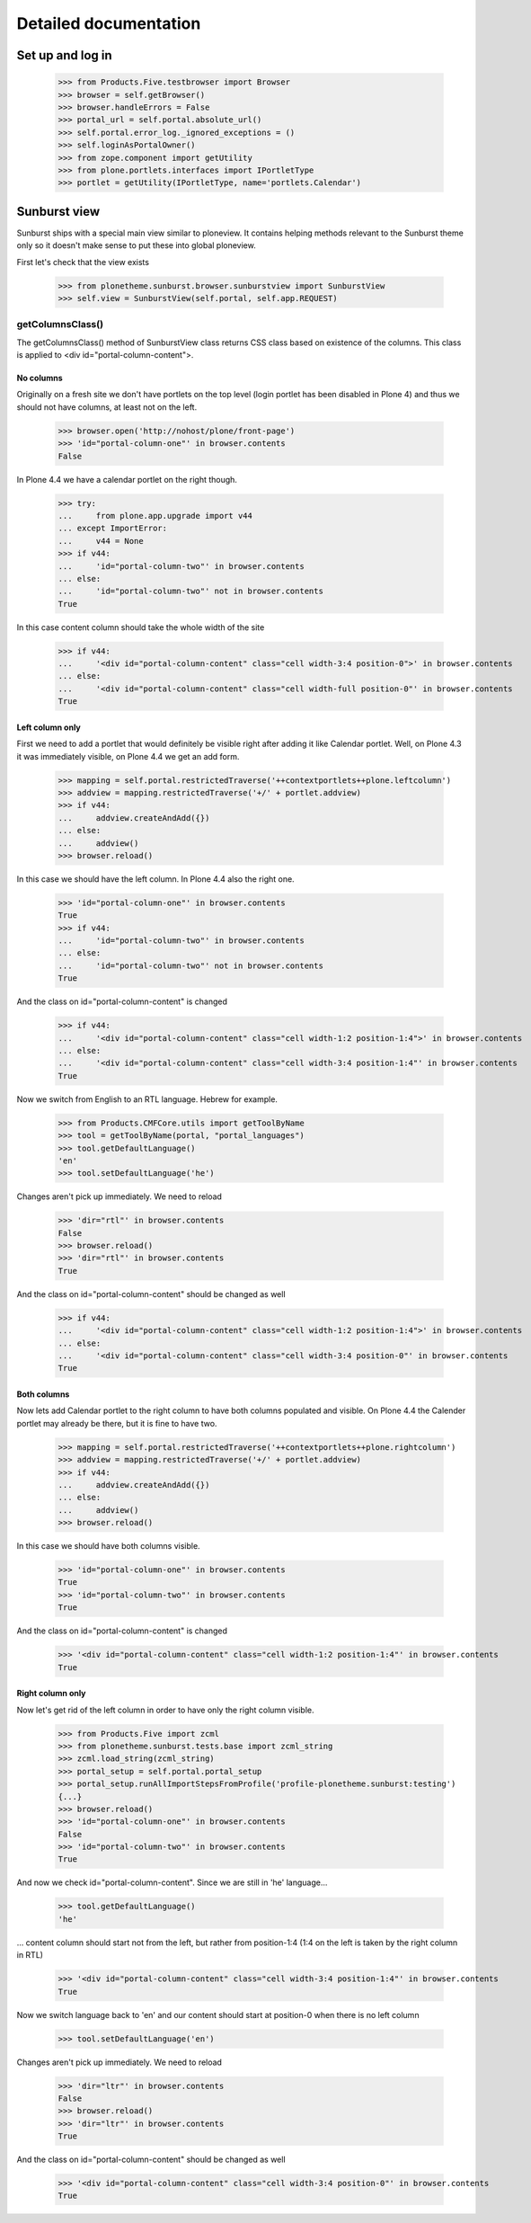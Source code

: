 Detailed documentation
======================

Set up and log in
-----------------

    >>> from Products.Five.testbrowser import Browser
    >>> browser = self.getBrowser()
    >>> browser.handleErrors = False
    >>> portal_url = self.portal.absolute_url()
    >>> self.portal.error_log._ignored_exceptions = ()
    >>> self.loginAsPortalOwner()
    >>> from zope.component import getUtility
    >>> from plone.portlets.interfaces import IPortletType
    >>> portlet = getUtility(IPortletType, name='portlets.Calendar')


Sunburst view
-------------

Sunburst ships with a special main view similar to ploneview. It contains
helping methods relevant to the Sunburst theme only so it doesn't make sense
to put these into global ploneview.

First let's check that the view exists

    >>> from plonetheme.sunburst.browser.sunburstview import SunburstView
    >>> self.view = SunburstView(self.portal, self.app.REQUEST)


getColumnsClass()
*****************

The getColumnsClass() method of SunburstView class returns CSS class based on
existence of the columns. This class is applied to
<div id="portal-column-content">.

No columns
~~~~~~~~~~

Originally on a fresh site we don't have portlets on the top level
(login portlet has been disabled in Plone 4) and thus we should not
have columns, at least not on the left.

    >>> browser.open('http://nohost/plone/front-page')
    >>> 'id="portal-column-one"' in browser.contents
    False

In Plone 4.4 we have a calendar portlet on the right though.

    >>> try:
    ...     from plone.app.upgrade import v44
    ... except ImportError:
    ...     v44 = None
    >>> if v44:
    ...     'id="portal-column-two"' in browser.contents
    ... else:
    ...     'id="portal-column-two"' not in browser.contents
    True

In this case content column should take the whole width of the site

    >>> if v44:
    ...     '<div id="portal-column-content" class="cell width-3:4 position-0">' in browser.contents
    ... else:
    ...     '<div id="portal-column-content" class="cell width-full position-0"' in browser.contents
    True

Left column only
~~~~~~~~~~~~~~~~

First we need to add a portlet that would definitely be visible right after
adding it like Calendar portlet.  Well, on Plone 4.3 it was
immediately visible, on Plone 4.4 we get an add form.

    >>> mapping = self.portal.restrictedTraverse('++contextportlets++plone.leftcolumn')
    >>> addview = mapping.restrictedTraverse('+/' + portlet.addview)
    >>> if v44:
    ...     addview.createAndAdd({})
    ... else:
    ...     addview()
    >>> browser.reload()

In this case we should have the left column. In Plone 4.4  also the right one.

    >>> 'id="portal-column-one"' in browser.contents
    True
    >>> if v44:
    ...     'id="portal-column-two"' in browser.contents
    ... else:
    ...     'id="portal-column-two"' not in browser.contents
    True

And the class on id="portal-column-content" is changed

    >>> if v44:
    ...     '<div id="portal-column-content" class="cell width-1:2 position-1:4">' in browser.contents
    ... else:
    ...     '<div id="portal-column-content" class="cell width-3:4 position-1:4"' in browser.contents
    True

Now we switch from English to an RTL language. Hebrew for example.

    >>> from Products.CMFCore.utils import getToolByName
    >>> tool = getToolByName(portal, "portal_languages")
    >>> tool.getDefaultLanguage()
    'en'
    >>> tool.setDefaultLanguage('he')

Changes aren't pick up immediately. We need to reload

    >>> 'dir="rtl"' in browser.contents
    False
    >>> browser.reload()
    >>> 'dir="rtl"' in browser.contents
    True

And the class on id="portal-column-content" should be changed as well

    >>> if v44:
    ...     '<div id="portal-column-content" class="cell width-1:2 position-1:4">' in browser.contents
    ... else:
    ...     '<div id="portal-column-content" class="cell width-3:4 position-0"' in browser.contents
    True

Both columns
~~~~~~~~~~~~

Now lets add Calendar portlet to the right column to have both columns
populated and visible.  On Plone 4.4 the Calender portlet may already
be there, but it is fine to have two.

    >>> mapping = self.portal.restrictedTraverse('++contextportlets++plone.rightcolumn')
    >>> addview = mapping.restrictedTraverse('+/' + portlet.addview)
    >>> if v44:
    ...     addview.createAndAdd({})
    ... else:
    ...     addview()
    >>> browser.reload()

In this case we should have both columns visible.

    >>> 'id="portal-column-one"' in browser.contents
    True
    >>> 'id="portal-column-two"' in browser.contents
    True

And the class on id="portal-column-content" is changed

    >>> '<div id="portal-column-content" class="cell width-1:2 position-1:4"' in browser.contents
    True

Right column only
~~~~~~~~~~~~~~~~~

Now let's get rid of the left column in order to have only the right column
visible.

    >>> from Products.Five import zcml
    >>> from plonetheme.sunburst.tests.base import zcml_string
    >>> zcml.load_string(zcml_string)
    >>> portal_setup = self.portal.portal_setup
    >>> portal_setup.runAllImportStepsFromProfile('profile-plonetheme.sunburst:testing')
    {...}
    >>> browser.reload()
    >>> 'id="portal-column-one"' in browser.contents
    False
    >>> 'id="portal-column-two"' in browser.contents
    True

And now we check id="portal-column-content". Since we are still in 'he'
language...

    >>> tool.getDefaultLanguage()
    'he'

... content column should start not from the left, but rather from
position-1:4 (1:4 on the left is taken by the right column in RTL)

    >>> '<div id="portal-column-content" class="cell width-3:4 position-1:4"' in browser.contents
    True

Now we switch language back to 'en' and our content should start at position-0
when there is no left column

    >>> tool.setDefaultLanguage('en')

Changes aren't pick up immediately. We need to reload

    >>> 'dir="ltr"' in browser.contents
    False
    >>> browser.reload()
    >>> 'dir="ltr"' in browser.contents
    True

And the class on id="portal-column-content" should be changed as well

    >>> '<div id="portal-column-content" class="cell width-3:4 position-0"' in browser.contents
    True
